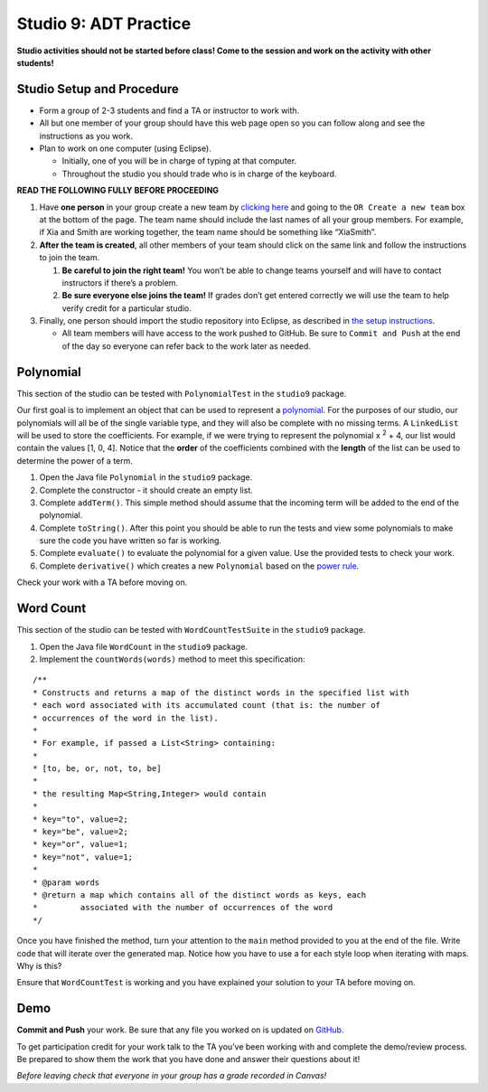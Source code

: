 =====================
Studio 9: ADT Practice
=====================

**Studio activities should not be started before class! Come to the session and work on the activity with other students!**

Studio Setup and Procedure
=====================

* Form a group of 2-3 students and find a TA or instructor to work with.

* All but one member of your group should have this web page open so you can follow along and see the instructions as you work.

* Plan to work on one computer (using Eclipse).

  * Initially, one of you will be in charge of typing at that computer.

  * Throughout the studio you should trade who is in charge of the keyboard.

**READ THE FOLLOWING FULLY BEFORE PROCEEDING**

1. Have **one person** in your group create a new team by `clicking here <https://classroom.github.com/a/Z3Yjl05Y>`_ and going to the ``OR Create a new team`` box at the bottom of the page. The team name should include the last names of all your group members. For example, if Xia and Smith are working together, the team name should be something like “XiaSmith”.

2. **After the team is created**, all other members of your team should click on the same link and follow the instructions to join the team.

   1. **Be careful to join the right team!** You won’t be able to change teams yourself and will have to contact instructors if there’s a problem.

   2. **Be sure everyone else joins the team!** If grades don’t get entered correctly we will use the team to help verify credit for a particular studio.

3. Finally, one person should import the studio repository into Eclipse, as described in `the setup instructions <../Module0-Introduction/software.html>`_.

   * All team members will have access to the work pushed to GitHub. Be sure to ``Commit and Push`` at the end of the day so everyone can refer back to the work later as needed.



Polynomial
=====================
This section of the studio can be tested with ``PolynomialTest`` in the ``studio9`` package.

Our first goal is to implement an object that can be used to represent a `polynomial <https://en.wikipedia.org/wiki/Polynomial>`_. For the purposes of our studio, our polynomials will all be of the single variable type, and they will also be complete with no missing terms. A ``LinkedList`` will be used to store the coefficients. For example, if we were trying to represent the polynomial x :sup:`2` + 4, our list would contain the values [1, 0, 4]. Notice that the **order** of the coefficients combined with the **length** of the list can be used to determine the power of a term.

1. Open the Java file ``Polynomial`` in the ``studio9`` package.

2. Complete the constructor - it should create an empty list.

3. Complete ``addTerm()``. This simple method should assume that the incoming term will be added to the end of the polynomial.

4. Complete ``toString()``. After this point you should be able to run the tests and view some polynomials to make sure the code you have written so far is working.

5. Complete ``evaluate()`` to evaluate the polynomial for a given value. Use the provided tests to check your work.

6. Complete ``derivative()`` which creates a new ``Polynomial`` based on the `power rule <https://en.wikipedia.org/wiki/Power_rule>`_.

Check your work with a TA before moving on.

Word Count
=====================

This section of the studio can be tested with ``WordCountTestSuite`` in the ``studio9`` package.

1. Open the Java file ``WordCount`` in the ``studio9`` package.

2. Implement the ``countWords(words)`` method to meet this specification:

::

   /**
   * Constructs and returns a map of the distinct words in the specified list with
   * each word associated with its accumulated count (that is: the number of
   * occurrences of the word in the list).
   *
   * For example, if passed a List<String> containing:
   *
   * [to, be, or, not, to, be]
   *
   * the resulting Map<String,Integer> would contain
   *
   * key="to", value=2;
   * key="be", value=2;
   * key="or", value=1;
   * key="not", value=1;
   *
   * @param words
   * @return a map which contains all of the distinct words as keys, each
   *         associated with the number of occurrences of the word
   */

Once you have finished the method, turn your attention to the ``main`` method provided to you at the end of the file. Write code that will iterate over the generated map. Notice how you have to use a for each style loop when iterating with maps. Why is this?

Ensure that ``WordCountTest`` is working and you have explained your solution to your TA before moving on.

Demo
=====================

**Commit and Push** your work. Be sure that any file you worked on is updated on `GitHub <https://github.com/>`_.


To get participation credit for your work talk to the TA you’ve been working with and complete the demo/review process. Be prepared to show them the work that you have done and answer their questions about it!

*Before leaving check that everyone in your group has a grade recorded in Canvas!*

